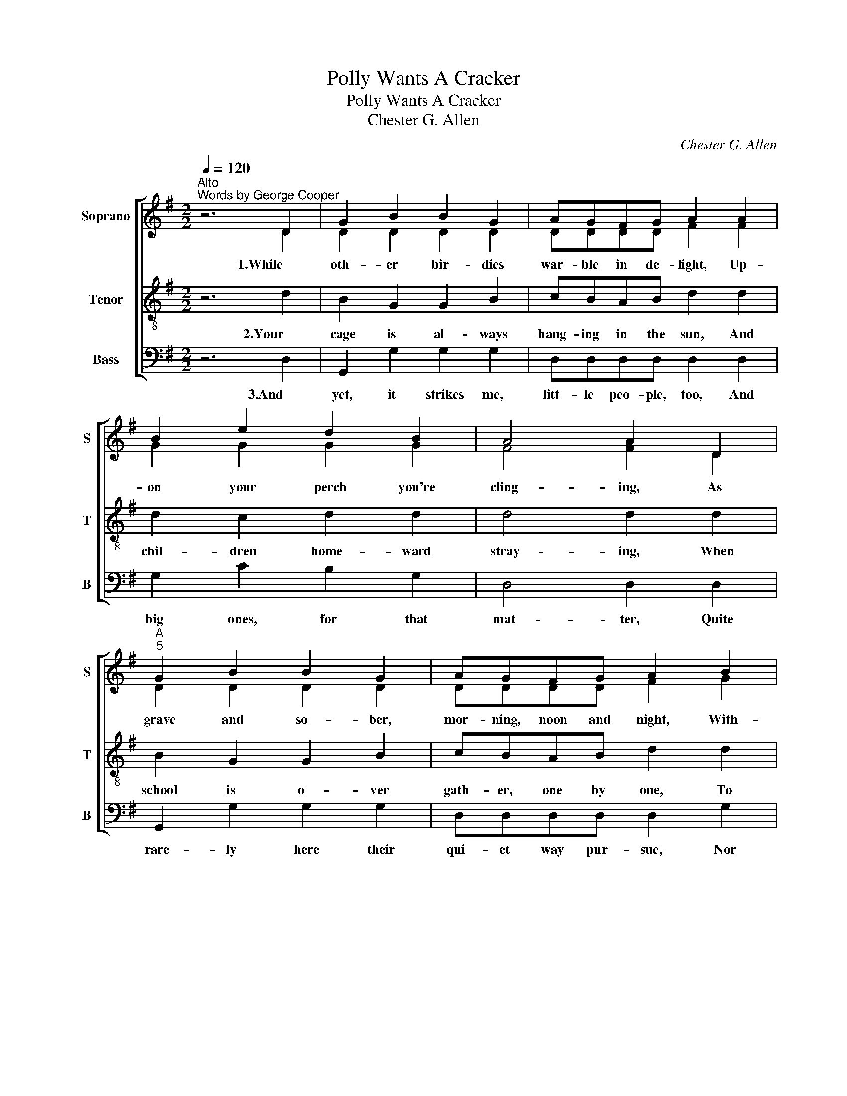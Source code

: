 X:1
T:Polly Wants A Cracker
T:Polly Wants A Cracker
T:Chester G. Allen
C:Chester G. Allen
%%score [ ( 1 2 ) 3 4 ]
L:1/8
Q:1/4=120
M:2/2
K:G
V:1 treble nm="Soprano" snm="S"
V:2 treble 
V:3 treble-8 nm="Tenor" snm="T"
V:4 bass nm="Bass" snm="B"
V:1
"^Alto""^Words by George Cooper" z6 D2 | G2 B2 B2 G2 | AGFG A2 A2 | B2 e2 d2 B2 | A4 A2 D2 | %5
w: 1.While|oth- er bir- dies|war- ble in de- light, Up-|on your perch you're|cling- ing, As|
"^A""^5" G2 B2 B2 G2 | AGFG A2 B2 | A2 G2 F2 E2 | D4 D2 d2 | c2 d2 c2 d2 |"^A""^10" B2 d2 B2 d2 | %11
w: grave and so- ber,|mor- ning, noon and night, With-|out one note of|sing- ing. And|still you chat- ter|to your- self, You|
 c2 d2 c2 d2 | B2 d2 B2 D2 | G2 D2 E2 F2 | GABc !fermata!d2 d2 |"^A""^15" e2 A2 ABcd | B2 G4 z2 | %17
w: hun- gry, dis- con-|tent- ed elf, No|mat- ter wheth- er|skies are dull or bright, It's|"pret- ty Pol- ly wants a|crack- er!"|
 AAAA AFED | dcBc !fermata!d2 d2 |"^A""^19" e2 A2 ABcd | B2 G4 z2 |] %21
w: Chat- ter, chat- ter, chat- ter, chat- ter,|all the live- long day, It's|"pret- ty Pol- ly wants a|crack- er!"|
V:2
 z6 D2 | D2 D2 D2 D2 | DDDD F2 F2 | G2 G2 G2 G2 | F4 F2 D2 | D2 D2 D2 D2 | DDDD F2 G2 | %7
 D2 E2 D2 ^C2 | D4 D2 F2 | A2 B2 A2 B2 | G2 B2 G2 B2 | A2 B2 A2 B2 | G2 B2 G2 D2 | D2 D2 C2 D2 | %14
 DFGF G2 G2 | G2 E2 FGAB | G2 G4 z2 | FFFF FD^CD | DDDF G2 G2 | G2 E2 FGAB | G2 G4 z2 |] %21
V:3
 z6 d2 | B2 G2 G2 B2 | cBAB d2 d2 | d2 c2 d2 d2 | d4 d2 d2 | B2 G2 G2 B2 | cBAB d2 d2 | %7
w: 2.Your|cage is al- ways|hang- ing in the sun, And|chil- dren home- ward|stray- ing, When|school is o- ver|gath- er, one by one, To|
 d2 B2 A2 G2 | F4 F2 A2 | d2 d2 d2 d2 | d2 d2 d2 d2 | d2 d2 d2 d2 | d2 d2 d2 d2 | B2 G2 G2 c2 | %14
w: hear what Poll is|say- ing. With|side- long head you|ev- er stand, Your|ap- pe- tite, it|must be grand, For|all you an- swer|
 BAGd !fermata!d2 d2 | c2 e2 dddd | d2 B4 z2 | dddd dAGF | GFGd !fermata!d2 d2 | c2 e2 dddd | %20
w: to the chil- dren's fun, Is|"pret- ty Pol- ly wants a|crack- er!"|Chat- ter, chat- ter, chat- ter, chat- ter,|all the live- long day, It's|"pret- ty Pol- ly wants a|
 d2 B4 z2 |] %21
w: crack- er!"|
V:4
 z6 D,2 | G,,2 G,2 G,2 G,2 | D,D,D,D, D,2 D,2 | G,2 C2 B,2 G,2 | D,4 D,2 D,2 | G,,2 G,2 G,2 G,2 | %6
w: 3.And|yet, it strikes me,|litt- le peo- ple, too, And|big ones, for that|mat- ter, Quite|rare- ly here their|
 D,D,D,D, D,2 G,2 | F,2 G,2 A,2 A,,2 | D,4 D,2 D,2 | D,2 D,2 D,2 D,2 | G,2 G,2 G,2 G,2 | %11
w: qui- et way pur- sue, Nor|still for some- thing|chat- ter. Oh,|nev- er sat- is-|fied are we, as|
 D,2 D,2 D,2 D,2 | G,2 G,2 G,2 D,2 | G,,2 B,,2 C,2 A,,2 | B,,D,G,A, !fermata!B,2 B,,2 | %15
w: like poor Pol- ly,|as can be! Some|i- dle wish still|calls to me and you, "Oh!|
 C,2 C,2 D,D,D,D, | G,2 G,4 z2 | D,D,D,D, D,D,D,D, | B,,A,,G,,A,, !fermata!B,,2 B,,2 | %19
w: pret- ty Pol- ly wants a|crack- er!"|Chat- ter, chat- ter, chat- ter, chat- ter,|all the live- long day, It's|
"^Copyright © 2003 according to the terms of the CPDL (http://www.cpdl.org).\nEdition may be freely distributed, duplicated, performed, or recorded." C,2 C,2 D,D,D,D, | %20
w: "pret- ty Pol- ly wants a|
 G,2 G,4 z2 |] %21
w: crack- er!"|


